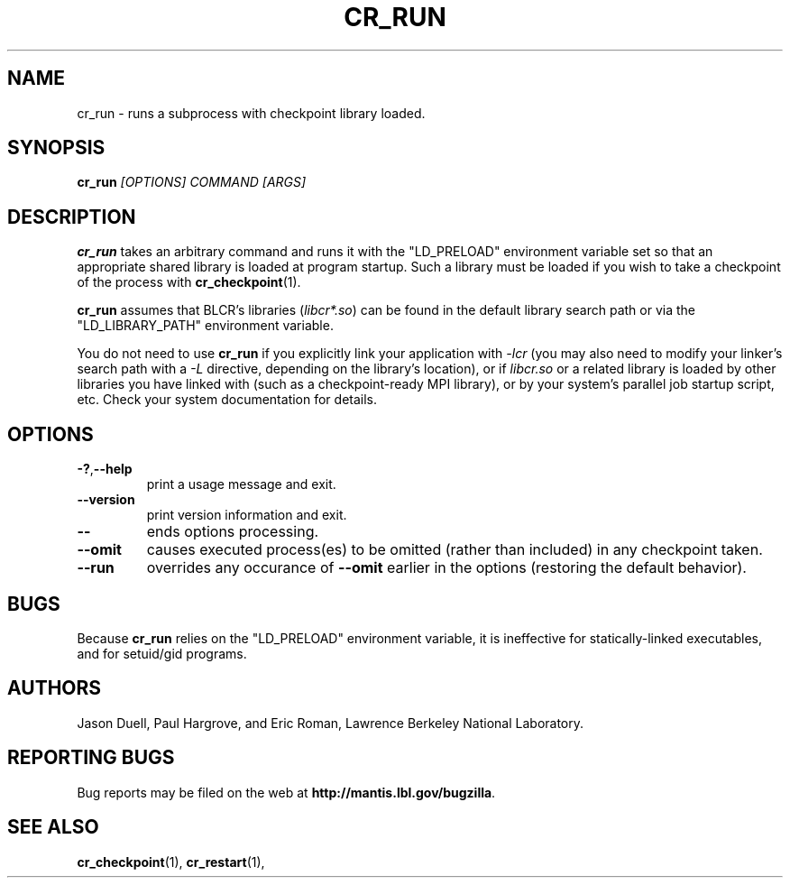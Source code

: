 .\" Hand-rolled...
.TH CR_RUN "1" "May 2008" "Berkeley Lab Checkpoint/Restart" "User Commands"
.SH NAME
cr_run \- runs a subprocess with checkpoint library loaded.
.SH SYNOPSIS
.B cr_run
.I [OPTIONS] COMMAND [ARGS]

.SH DESCRIPTION
.B cr_run
takes an arbitrary command and runs it with the "LD_PRELOAD"
environment variable set so that an appropriate shared
library is loaded at program startup.  Such a library must be loaded if you wish
to take a checkpoint of the process with
.BR cr_checkpoint (1).  

.B cr_run
assumes that BLCR's libraries
.RI ( libcr*.so )
can be found in the default library search path
or via the "LD_LIBRARY_PATH" environment variable.

You do not need to use
.B cr_run
if you explicitly link your application with 
.I -lcr 
(you may also need to modify your linker's search path with a 
.I -L 
directive, depending on the library's location), or if
.I libcr.so 
or a related library
is loaded by other libraries you have linked with (such as a checkpoint-ready
MPI library), or by your system's parallel job startup script, etc.  Check your
system documentation for details.

.SH OPTIONS

.TP
.BR -? , --help
print a usage message and exit.
.TP
.B --version
print version information and exit.
.TP
.B --
ends options processing.
.TP
.B --omit
causes executed process(es) to be omitted (rather than included) in any checkpoint taken.
.TP
.B --run
overrides any occurance of
.B --omit
earlier in the options (restoring the default behavior).

.SH BUGS
Because
.B cr_run
relies on the "LD_PRELOAD" environment variable,
it is ineffective for statically-linked executables, and for setuid/gid
programs.

.SH AUTHORS

Jason Duell, Paul Hargrove, and Eric Roman, Lawrence Berkeley National
Laboratory.

.SH "REPORTING BUGS"

Bug reports may be filed on the web at 
.BR http://mantis.lbl.gov/bugzilla .

.SH "SEE ALSO"

.BR cr_checkpoint (1), 
.BR cr_restart (1), 
